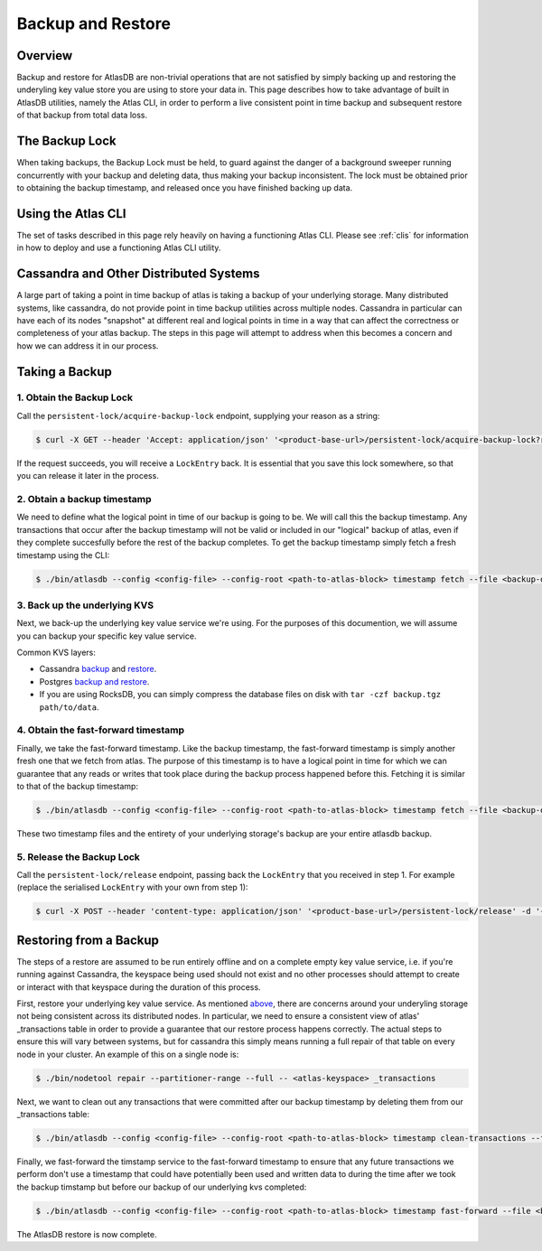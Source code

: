 .. _backup-restore:

==================
Backup and Restore
==================

Overview
========

Backup and restore for AtlasDB are non-trivial operations that are not satisfied by simply backing up and restoring the underyling key value store you are using to store your data in.  This page describes how to take advantage of built in AtlasDB utilities, namely the Atlas CLI, in order to perform a live consistent point in time backup and subsequent restore of that backup from total data loss.

The Backup Lock
=================

When taking backups, the Backup Lock must be held, to guard against the danger of a background sweeper running concurrently with your backup and deleting data, thus making your backup inconsistent.
The lock must be obtained prior to obtaining the backup timestamp, and released once you have finished backing up data.

Using the Atlas CLI
===================

The set of tasks described in this page rely heavily on having a functioning Atlas CLI.  Please see :ref:`clis` for information in how to deploy and use a functioning Atlas CLI utility.

Cassandra and Other Distributed Systems
=======================================

A large part of taking a point in time backup of atlas is taking a backup of your underlying storage.  Many distributed systems, like cassandra, do not provide point in time backup utilities across multiple nodes.  Cassandra in particular can have each of its nodes "snapshot" at different real and logical points in time in a way that can affect the correctness or completeness of your atlas backup.  The steps in this page will attempt to address when this becomes a concern and how we can address it in our process.

Taking a Backup
===============

1. Obtain the Backup Lock
~~~~~~~~~~~~~~~~~~~~~~~~~

Call the ``persistent-lock/acquire-backup-lock`` endpoint, supplying your reason as a string:

.. code:: bash

  $ curl -X GET --header 'Accept: application/json' '<product-base-url>/persistent-lock/acquire-backup-lock?reason=manual-backup'

If the request succeeds, you will receive a ``LockEntry`` back. It is essential that you save this lock somewhere, so that you can release it later in the process.

2. Obtain a backup timestamp
~~~~~~~~~~~~~~~~~~~~~~~~~~~~

We need to define what the logical point in time of our backup is going to be.  We will call this the backup timestamp.  Any transactions that occur after the backup timestamp will not be valid or included in our "logical" backup of atlas, even if they complete succesfully before the rest of the backup completes.  To get the backup timestamp simply fetch a fresh timestamp using the CLI:

.. code:: bash

    $ ./bin/atlasdb --config <config-file> --config-root <path-to-atlas-block> timestamp fetch --file <backup-directory>/backup.timestamp

3. Back up the underlying KVS
~~~~~~~~~~~~~~~~~~~~~~~~~~~~~

Next, we back-up the underlying key value service we're using.  For the purposes of this documention, we will assume you can backup your specific key value service.

Common KVS layers:

-  Cassandra `backup <https://docs.datastax.com/en/cassandra/2.2/cassandra/operations/opsBackupTakesSnapshot.html>`__ and `restore <https://docs.datastax.com/en/cassandra/2.2/cassandra/operations/opsBackupSnapshotRestore.html>`__.
-  Postgres `backup and restore <https://www.postgresql.org/docs/9.1/static/backup-dump.html>`__.
-  If you are using RocksDB, you can simply compress the database files on disk with ``tar -czf backup.tgz path/to/data``.

4. Obtain the fast-forward timestamp
~~~~~~~~~~~~~~~~~~~~~~~~~~~~~~~~~~~~

Finally, we take the fast-forward timestamp.  Like the backup timestamp, the fast-forward timestamp is simply another fresh one that we fetch from atlas.  The purpose of this timestamp is to have a logical point in time for which we can guarantee that any reads or writes that took place during the backup process happened before this.  Fetching it is similar to that of the backup timestamp:

.. code:: bash

    $ ./bin/atlasdb --config <config-file> --config-root <path-to-atlas-block> timestamp fetch --file <backup-directory>/fast-forward.timestamp

These two timestamp files and the entirety of your underlying storage's backup are your entire atlasdb backup.

5. Release the Backup Lock
~~~~~~~~~~~~~~~~~~~~~~~~~~

Call the ``persistent-lock/release`` endpoint, passing back the ``LockEntry`` that you received in step 1.
For example (replace the serialised ``LockEntry`` with your own from step 1):

.. code:: bash

   $ curl -X POST --header 'content-type: application/json' '<product-base-url>/persistent-lock/release' -d '{"rowName":"BackupLock","lockId":"9dbae91b-a35c-4938-82fe-58fb31772738","reason":"manual-backup"}'


Restoring from a Backup
=======================

The steps of a restore are assumed to be run entirely offline and on a complete empty key value service, i.e. if you're running against Cassandra, the keyspace being used should not exist and no other processes should attempt to create or interact with that keyspace during the duration of this process.

First, restore your underlying key value service.  As mentioned `above <#cassandra-and-other-distributed-systems>`__, there are concerns around your underyling storage not being consistent across its distributed nodes.  In particular, we need to ensure a consistent view of atlas' _transactions table in order to provide a guarantee that our restore process happens correctly.  The actual steps to ensure this will vary between systems, but for cassandra this simply means running a full repair of that table on every node in your cluster.  An example of this on a single node is:

.. code:: bash

     $ ./bin/nodetool repair --partitioner-range --full -- <atlas-keyspace> _transactions

Next, we want to clean out any transactions that were committed after our backup timestamp by deleting them from our _transactions table:

.. code:: bash

     $ ./bin/atlasdb --config <config-file> --config-root <path-to-atlas-block> timestamp clean-transactions --file <backup-directory>/backup.timestamp

Finally, we fast-forward the timstamp service to the fast-forward timestamp to ensure that any future transactions we perform don't use a timestamp that could have potentially been used and written data to during the time after we took the backup timstamp but before our backup of our underlying kvs completed:

.. code:: bash

     $ ./bin/atlasdb --config <config-file> --config-root <path-to-atlas-block> timestamp fast-forward --file <backup-directory>/fast-forward.timestamp

The AtlasDB restore is now complete.
